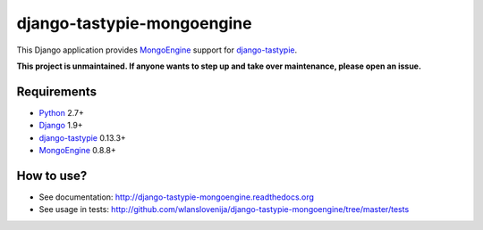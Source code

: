 django-tastypie-mongoengine
===========================

This Django application provides MongoEngine_ support for django-tastypie_.

**This project is unmaintained. If anyone wants to step up and take over maintenance, please open an issue.**

Requirements
------------

* Python_ 2.7+
* Django_ 1.9+
* django-tastypie_ 0.13.3+
* MongoEngine_ 0.8.8+

.. _Python: https://python.org
.. _Django: http://djangoproject.com
.. _django-tastypie: https://github.com/toastdriven/django-tastypie
.. _MongoEngine: http://mongoengine.org

How to use?
-----------

* See documentation: http://django-tastypie-mongoengine.readthedocs.org
* See usage in tests: http://github.com/wlanslovenija/django-tastypie-mongoengine/tree/master/tests
